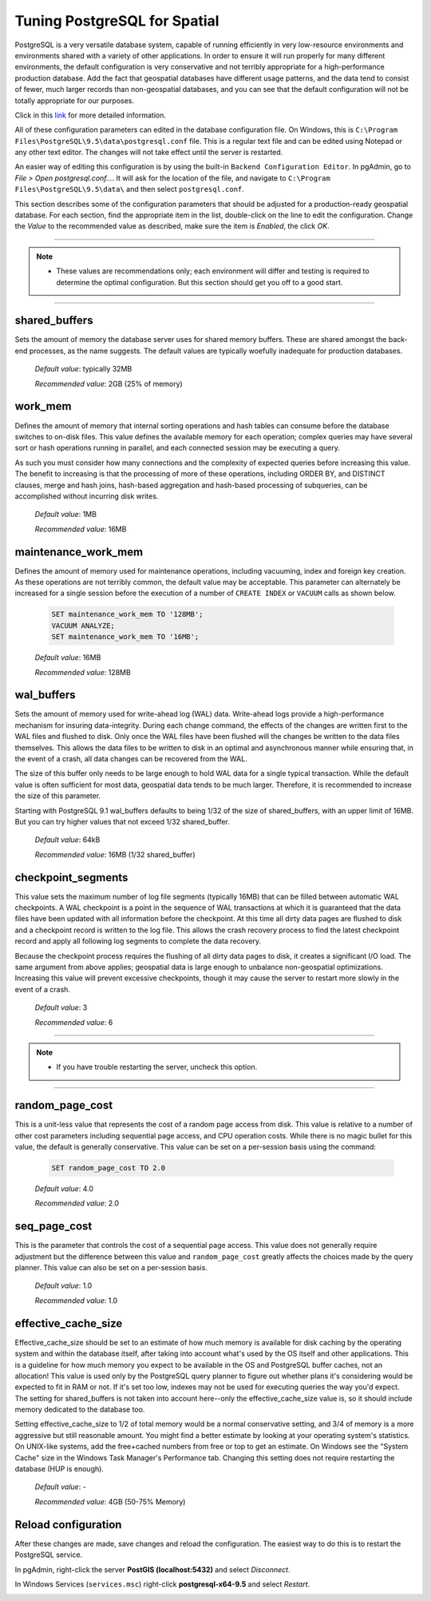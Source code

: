 .. _tuning:

Tuning PostgreSQL for Spatial
=============================

PostgreSQL is a very versatile database system, capable of running efficiently in very low-resource environments and environments shared with a variety of other applications. In order to ensure it will run properly for many different environments, the default configuration is very conservative and not terribly appropriate for a high-performance production database.  Add the fact that geospatial databases have different usage patterns, and the data tend to consist of fewer, much larger records than non-geospatial databases, and you can see that the default configuration will not be totally appropriate for our purposes.

Click in this `link <https://wiki.postgresql.org/wiki/Tuning_Your_PostgreSQL_Server>`_ for more detailed information.

All of these configuration parameters can edited in the database configuration file. On Windows, this is ``C:\Program Files\PostgreSQL\9.5\data\postgresql.conf`` file.  This is a regular text file and can be edited using Notepad or any other text editor.  The changes will not take effect until the server is restarted.

.. image:: ./tuning/conf01.png

An easier way of editing this configuration is by using the built-in ``Backend Configuration Editor``.  In pgAdmin, go to *File > Open postgresql.conf...*.  It will ask for the location of the file, and navigate to ``C:\Program Files\PostgreSQL\9.5\data\`` and then select ``postgresql.conf``.

.. image:: ./tuning/conf02.png

.. image:: ./tuning/conf03.png

This section describes some of the configuration parameters that should be adjusted for a production-ready geospatial database.  For each section, find the appropriate item in the list, double-click on the line to edit the configuration.  Change the *Value* to the recommended value as described, make sure the item is *Enabled*, the click *OK*.

------

.. note:: - These values are recommendations only; each environment will differ and testing is required to determine the optimal configuration.  But this section should get you off to a good start.

------

shared_buffers
--------------

Sets the amount of memory the database server uses for shared memory buffers.  These are shared amongst the back-end processes, as the name suggests.  The default values are typically woefully inadequate for production databases.

  *Default value*: typically 32MB

  *Recommended value*: 2GB (25% of memory)

.. image:: ./tuning/conf04.png

work_mem
--------

Defines the amount of memory that internal sorting operations and hash tables can consume before the database switches to on-disk files.  This value defines the available memory for each operation; complex queries may have several sort or hash operations running in parallel, and each connected session may be executing a query.

As such you must consider how many connections and the complexity of expected queries before increasing this value.  The benefit to increasing is that the processing of more of these operations, including ORDER BY, and DISTINCT clauses, merge and hash joins, hash-based aggregation and hash-based processing of subqueries, can be accomplished without incurring disk writes.

  *Default value*: 1MB

  *Recommended value*: 16MB

.. image:: ./tuning/conf05.png

maintenance_work_mem
--------------------

Defines the amount of memory used for maintenance operations, including vacuuming, index and foreign key creation.  As these operations are not terribly common, the default value may be acceptable.  This parameter can alternately be increased for a single session before the execution of a number of ``CREATE INDEX`` or ``VACUUM`` calls as shown below.

  .. code-block:: sql

    SET maintenance_work_mem TO '128MB';
    VACUUM ANALYZE;
    SET maintenance_work_mem TO '16MB';

  *Default value*: 16MB

  *Recommended value*: 128MB

.. image:: ./tuning/conf06.png

wal_buffers
-----------

Sets the amount of memory used for write-ahead log (WAL) data.  Write-ahead logs provide a high-performance mechanism for insuring data-integrity.  During each change command, the effects of the changes are written first to the WAL files and flushed to disk.  Only once the WAL files have been flushed will the changes be written to the data files themselves.  This allows the data files to be written to disk in an optimal and asynchronous manner while ensuring that, in the event of a crash, all data changes can be recovered from the WAL.  

The size of this buffer only needs to be large enough to hold WAL data for a single typical transaction.  While the default value is often sufficient for most data, geospatial data tends to be much larger.  Therefore, it is recommended to increase the size of this parameter.

Starting with PostgreSQL 9.1 wal_buffers defaults to being 1/32 of the size of shared_buffers, with an upper limit of 16MB. But you can try higher values that not exceed 1/32 shared_buffer.

  *Default value*: 64kB

  *Recommended value*: 16MB (1/32 shared_buffer)

.. image:: ./tuning/conf07.png

checkpoint_segments
-------------------

This value sets the maximum number of log file segments (typically 16MB) that can be filled between automatic WAL checkpoints.  A WAL checkpoint is a point in the sequence of WAL transactions at which it is guaranteed that the data files have been updated with all information before the checkpoint.  At this time all dirty data pages are flushed to disk and a checkpoint record is written to the log file.  This allows the crash recovery process to find the latest checkpoint record and apply all following log segments to complete the data recovery.

Because the checkpoint process requires the flushing of all dirty data pages to disk, it creates a significant I/O load.  The same argument from above applies; geospatial data is large enough to unbalance non-geospatial optimizations.  Increasing this value will prevent excessive checkpoints, though it may cause the server to restart more slowly in the event of a crash.

  *Default value*: 3

  *Recommended value*: 6

.. image:: ./tuning/conf08.png

--------

.. note:: - If you have trouble restarting the server, uncheck this option.

--------

random_page_cost
----------------

This is a unit-less value that represents the cost of a random page access from disk.  This value is relative to a number of other cost parameters including sequential page access, and CPU operation costs.  While there is no magic bullet for this value, the default is generally conservative.  This value can be set on a per-session basis using the command:

  .. code-block:: sql

    SET random_page_cost TO 2.0

  *Default value*: 4.0

  *Recommended value*: 2.0

.. image:: ./tuning/conf09.png

seq_page_cost
-------------

This is the parameter that controls the cost of a sequential page access.  This value does not generally require adjustment but the difference between this value and ``random_page_cost`` greatly affects the choices made by the query planner.  This value can also be set on a per-session basis.

  *Default value*: 1.0

  *Recommended value*: 1.0

.. image:: ./tuning/conf10.png

effective_cache_size
--------------------

Effective_cache_size should be set to an estimate of how much memory is available for disk caching by the operating system and within the database itself, after taking into account what's used by the OS itself and other applications. This is a guideline for how much memory you expect to be available in the OS and PostgreSQL buffer caches, not an allocation! This value is used only by the PostgreSQL query planner to figure out whether plans it's considering would be expected to fit in RAM or not. If it's set too low, indexes may not be used for executing queries the way you'd expect. The setting for shared_buffers is not taken into account here--only the effective_cache_size value is, so it should include memory dedicated to the database too.

Setting effective_cache_size to 1/2 of total memory would be a normal conservative setting, and 3/4 of memory is a more aggressive but still reasonable amount. You might find a better estimate by looking at your operating system's statistics. On UNIX-like systems, add the free+cached numbers from free or top to get an estimate. On Windows see the "System Cache" size in the Windows Task Manager's Performance tab. Changing this setting does not require restarting the database (HUP is enough).


  *Default value*: -

  *Recommended value*: 4GB (50-75% Memory)

Reload configuration
--------------------

After these changes are made, save changes and reload the configuration. The easiest way to do this is to restart the PostgreSQL service.

In pgAdmin, right-click the server **PostGIS (localhost:5432)** and select *Disconnect*.
  
.. image:: ./tuning/conf11.png
  
In Windows Services (``services.msc``) right-click **postgresql-x64-9.5** and select *Restart*.

.. image:: ./tuning/conf12.png

